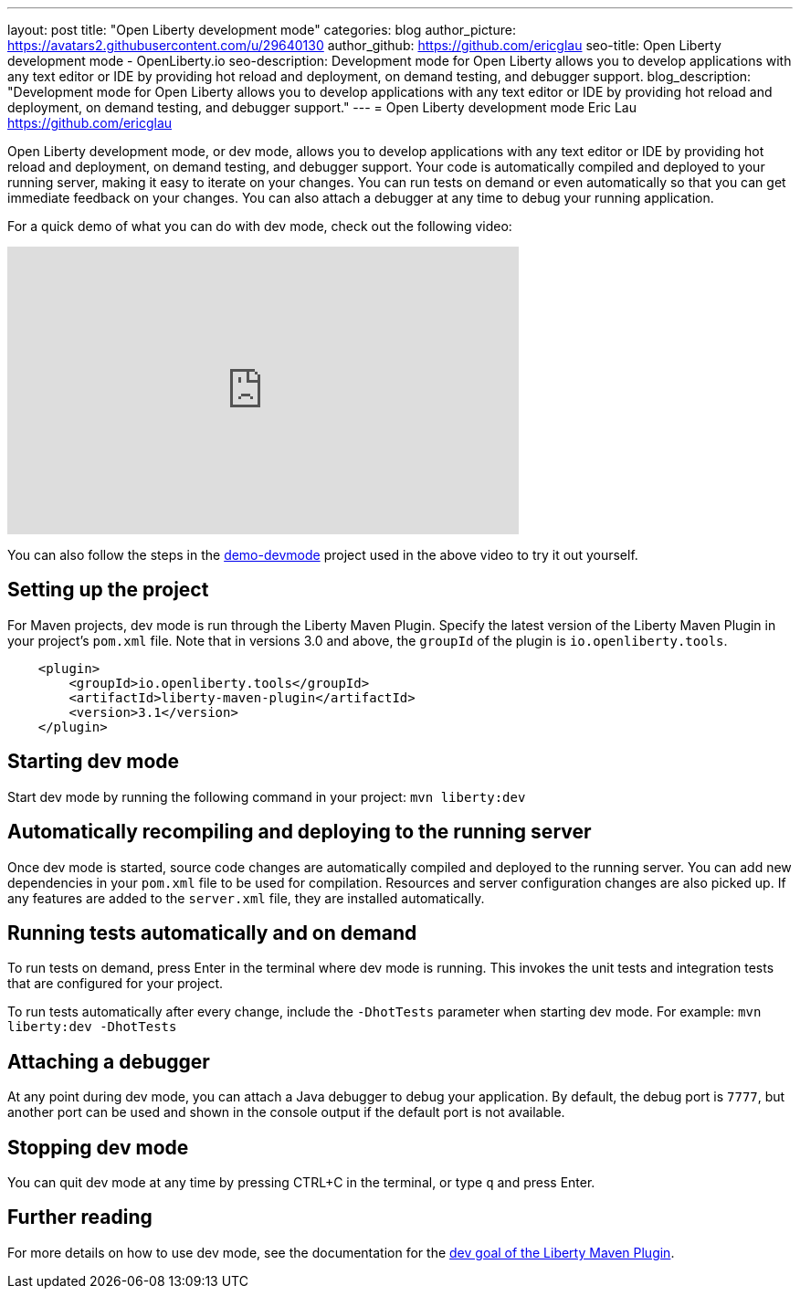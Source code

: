 ---
layout: post
title: "Open Liberty development mode"
categories: blog
author_picture: https://avatars2.githubusercontent.com/u/29640130
author_github: https://github.com/ericglau
seo-title: Open Liberty development mode - OpenLiberty.io
seo-description: Development mode for Open Liberty allows you to develop applications with any text editor or IDE by providing hot reload and deployment, on demand testing, and debugger support.
blog_description: "Development mode for Open Liberty allows you to develop applications with any text editor or IDE by providing hot reload and deployment, on demand testing, and debugger support."
---
= Open Liberty development mode
Eric Lau <https://github.com/ericglau>

Open Liberty development mode, or dev mode, allows you to develop applications with any text editor or IDE by providing hot reload and deployment, on demand testing, and debugger support.  Your code is automatically compiled and deployed to your running server, making it easy to iterate on your changes. You can run tests on demand or even automatically so that you can get immediate feedback on your changes. You can also attach a debugger at any time to debug your running application.

For a quick demo of what you can do with dev mode, check out the following video:

++++
<iframe width="560" height="315" src="https://www.youtube.com/embed/eetnJrhVOMM" frameborder="0" allow="accelerometer; autoplay; encrypted-media; gyroscope; picture-in-picture" allowfullscreen></iframe>
++++

You can also follow the steps in the https://github.com/OpenLiberty/demo-devmode[demo-devmode] project used in the above video to try it out yourself.

== Setting up the project

For Maven projects, dev mode is run through the Liberty Maven Plugin.  Specify the latest version of the Liberty Maven Plugin in your project's `pom.xml` file.  Note that in versions 3.0 and above, the `groupId` of the plugin is `io.openliberty.tools`.
[source,xml]
----
    <plugin>
        <groupId>io.openliberty.tools</groupId>
        <artifactId>liberty-maven-plugin</artifactId>
        <version>3.1</version>
    </plugin>
----

== Starting dev mode

Start dev mode by running the following command in your project: `mvn liberty:dev`

== Automatically recompiling and deploying to the running server

Once dev mode is started, source code changes are automatically compiled and deployed to the running server.  You can add new dependencies in your `pom.xml` file to be used for compilation.  Resources and server configuration changes are also picked up.  If any features are added to the `server.xml` file, they are installed automatically.

== Running tests automatically and on demand

To run tests on demand, press Enter in the terminal where dev mode is running.  This invokes the unit tests and integration tests that are configured for your project.

To run tests automatically after every change, include the `-DhotTests` parameter when starting dev mode.  For example: `mvn liberty:dev -DhotTests`

== Attaching a debugger

At any point during dev mode, you can attach a Java debugger to debug your application.  By default, the debug port is `7777`, but another port can be used and shown in the console output if the default port is not available.

== Stopping dev mode

You can quit dev mode at any time by pressing CTRL+C in the terminal, or type `q` and press Enter.

== Further reading

For more details on how to use dev mode, see the documentation for the https://github.com/OpenLiberty/ci.maven/blob/master/docs/dev.md#dev[dev goal of the Liberty Maven Plugin].
